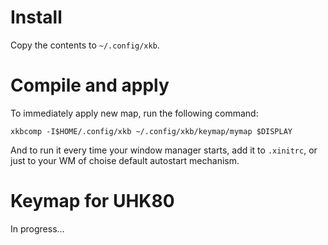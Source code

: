* Install
Copy the contents to =~/.config/xkb=.

* Compile and apply
  To immediately apply new map, run the following command:
  #+begin_src
  xkbcomp -I$HOME/.config/xkb ~/.config/xkb/keymap/mymap $DISPLAY
  #+end_src

And to run it every time your window manager starts, add it to
~.xinitrc~, or just to your WM of choise default autostart mechanism.

* Keymap for UHK80
In progress...

